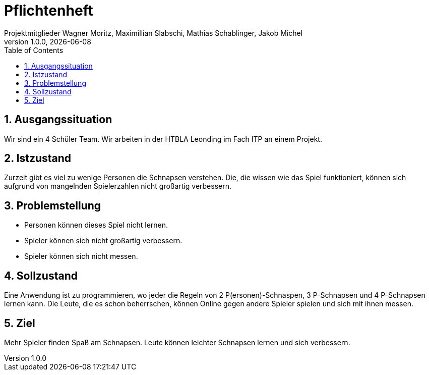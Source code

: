 = Pflichtenheft
Projektmitglieder Wagner Moritz, Maximillian Slabschi, Mathias Schablinger, Jakob Michel
1.0.0, {docdate}
:sourcedir: ../src/main/java
:icons: font
:sectnums:    // Nummerierung der Überschriften / section numbering
:toc: left
:experimental:

== Ausgangssituation
Wir sind ein 4 Schüler Team. Wir arbeiten in der HTBLA Leonding im Fach ITP an einem Projekt.

== Istzustand
Zurzeit gibt es viel zu wenige Personen die Schnapsen verstehen.
Die, die wissen wie das Spiel funktioniert, können sich aufgrund von mangelnden Spielerzahlen nicht großartig verbessern.

== Problemstellung

* Personen können dieses Spiel nicht lernen.
* Spieler können sich nicht großartig verbessern.
* Spieler können sich nicht messen.

== Sollzustand
Eine Anwendung ist zu programmieren, wo jeder die Regeln von 2 P(ersonen)-Schnaspen, 3 P-Schnapsen und 4 P-Schnapsen
lernen kann. Die Leute, die es schon beherrschen, können Online gegen andere Spieler spielen und sich mit ihnen messen.

== Ziel
Mehr Spieler finden Spaß am Schnapsen.
Leute können leichter Schnapsen lernen und sich verbessern.
